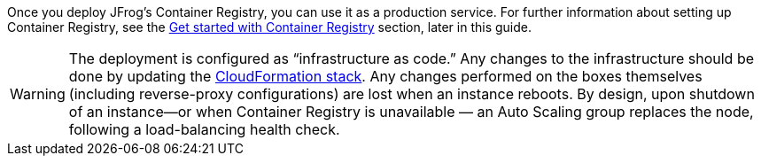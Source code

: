 // Replace the content in <>
// Briefly describe the software. Use consistent and clear branding. 
// Include the benefits of using the software on AWS, and provide details on usage scenarios.

Once you deploy JFrog’s Container Registry, you can use it as a production service. For further
information about setting up Container Registry, see the <<#_get_started_with_container_registry, Get started with Container Registry>> section,
later in this guide.

WARNING:  The deployment is configured as “infrastructure as code.” Any changes
to the infrastructure should be done by updating the https://docs.aws.amazon.com/AWSCloudFormation/latest/UserGuide/stacks.html[CloudFormation stack^]. Any
changes performed on the boxes themselves (including reverse-proxy
configurations) are lost when an instance reboots. By design, upon shutdown of an
instance—or when Container Registry is unavailable — an Auto Scaling group replaces the
node, following a load-balancing health check.